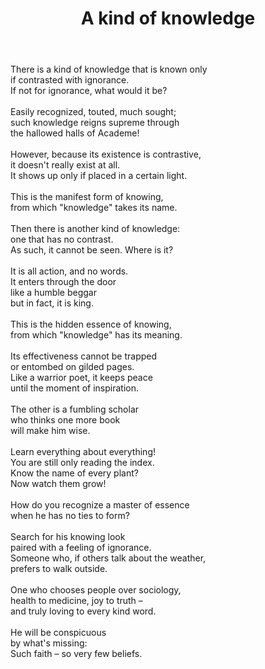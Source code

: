 :PROPERTIES:
:ID:       D5DAB8D9-6B8E-49BA-B68A-91E65797362E
:SLUG:     a-kind-of-knowledge
:LOCATION: Barnes & Noble, Shea Blvd, Scottsdale, AZ
:EDITED:   [2005-05-03 Tue]
:END:
#+filetags: :poetry:
#+title: A kind of knowledge

#+BEGIN_VERSE
There is a kind of knowledge that is known only
if contrasted with ignorance.
If not for ignorance, what would it be?

Easily recognized, touted, much sought;
such knowledge reigns supreme through
the hallowed halls of Academe!

However, because its existence is contrastive,
it doesn't really exist at all.
It shows up only if placed in a certain light.

This is the manifest form of knowing,
from which "knowledge" takes its name.

Then there is another kind of knowledge:
one that has no contrast.
As such, it cannot be seen. Where is it?

It is all action, and no words.
It enters through the door
like a humble beggar
but in fact, it is king.

This is the hidden essence of knowing,
from which "knowledge" has its meaning.

Its effectiveness cannot be trapped
or entombed on gilded pages.
Like a warrior poet, it keeps peace
until the moment of inspiration.

The other is a fumbling scholar
who thinks one more book
will make him wise.

Learn everything about everything!
You are still only reading the index.
Know the name of every plant?
Now watch them grow!

How do you recognize a master of essence
when he has no ties to form?

Search for his knowing look
paired with a feeling of ignorance.
Someone who, if others talk about the weather,
prefers to walk outside.

One who chooses people over sociology,
health to medicine, joy to truth --
and truly loving to every kind word.

He will be conspicuous
by what's missing:
Such faith -- so very few beliefs.
#+END_VERSE
